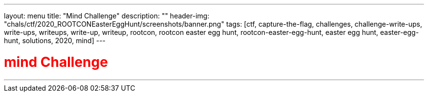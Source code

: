 ---
layout: menu
title: "Mind Challenge"
description: ""
header-img: "chals/ctf/2020_ROOTCONEasterEggHunt/screenshots/banner.png"
tags: [ctf, capture-the-flag, challenges, challenge-write-ups, write-ups, writeups, write-up, writeup, rootcon, rootcon easter egg hunt, rootcon-easter-egg-hunt, easter egg hunt, easter-egg-hunt, solutions, 2020, mind]
---

:imagesdir: ./screenshots/
:stem: latexmath
:page-liquid:

+++<span><h1 style="color:red">mind Challenge</h1></span>+++

---